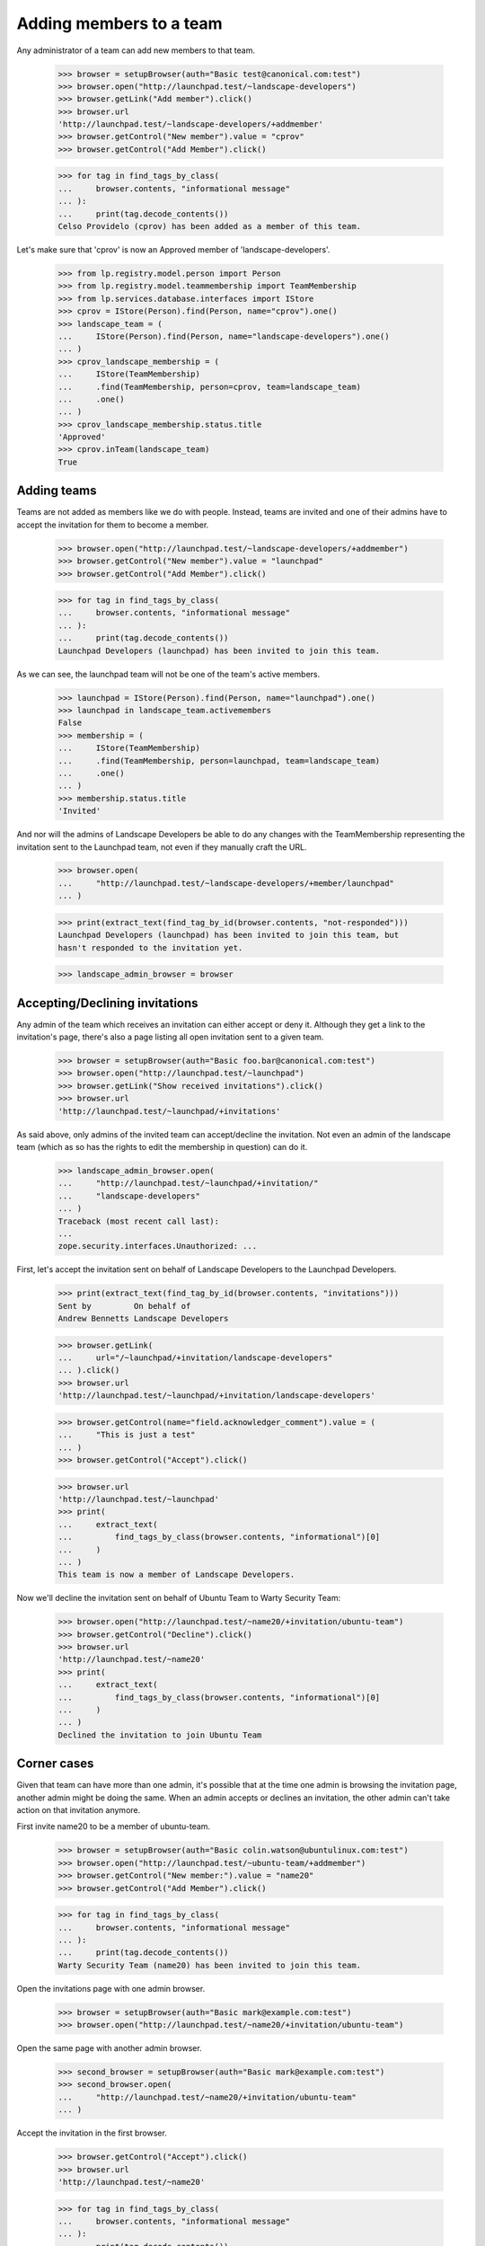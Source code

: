 Adding members to a team
========================

Any administrator of a team can add new members to that team.

    >>> browser = setupBrowser(auth="Basic test@canonical.com:test")
    >>> browser.open("http://launchpad.test/~landscape-developers")
    >>> browser.getLink("Add member").click()
    >>> browser.url
    'http://launchpad.test/~landscape-developers/+addmember'
    >>> browser.getControl("New member").value = "cprov"
    >>> browser.getControl("Add Member").click()

    >>> for tag in find_tags_by_class(
    ...     browser.contents, "informational message"
    ... ):
    ...     print(tag.decode_contents())
    Celso Providelo (cprov) has been added as a member of this team.

Let's make sure that 'cprov' is now an Approved member of
'landscape-developers'.

    >>> from lp.registry.model.person import Person
    >>> from lp.registry.model.teammembership import TeamMembership
    >>> from lp.services.database.interfaces import IStore
    >>> cprov = IStore(Person).find(Person, name="cprov").one()
    >>> landscape_team = (
    ...     IStore(Person).find(Person, name="landscape-developers").one()
    ... )
    >>> cprov_landscape_membership = (
    ...     IStore(TeamMembership)
    ...     .find(TeamMembership, person=cprov, team=landscape_team)
    ...     .one()
    ... )
    >>> cprov_landscape_membership.status.title
    'Approved'
    >>> cprov.inTeam(landscape_team)
    True


Adding teams
------------

Teams are not added as members like we do with people. Instead, teams are
invited and one of their admins have to accept the invitation for them to
become a member.

    >>> browser.open("http://launchpad.test/~landscape-developers/+addmember")
    >>> browser.getControl("New member").value = "launchpad"
    >>> browser.getControl("Add Member").click()

    >>> for tag in find_tags_by_class(
    ...     browser.contents, "informational message"
    ... ):
    ...     print(tag.decode_contents())
    Launchpad Developers (launchpad) has been invited to join this team.

As we can see, the launchpad team will not be one of the team's active
members.

    >>> launchpad = IStore(Person).find(Person, name="launchpad").one()
    >>> launchpad in landscape_team.activemembers
    False
    >>> membership = (
    ...     IStore(TeamMembership)
    ...     .find(TeamMembership, person=launchpad, team=landscape_team)
    ...     .one()
    ... )
    >>> membership.status.title
    'Invited'

And nor will the admins of Landscape Developers be able to do any changes
with the TeamMembership representing the invitation sent to the Launchpad
team, not even if they manually craft the URL.

    >>> browser.open(
    ...     "http://launchpad.test/~landscape-developers/+member/launchpad"
    ... )

    >>> print(extract_text(find_tag_by_id(browser.contents, "not-responded")))
    Launchpad Developers (launchpad) has been invited to join this team, but
    hasn't responded to the invitation yet.

    >>> landscape_admin_browser = browser


Accepting/Declining invitations
-------------------------------

Any admin of the team which receives an invitation can either accept or deny
it. Although they get a link to the invitation's page, there's also a page
listing all open invitation sent to a given team.

    >>> browser = setupBrowser(auth="Basic foo.bar@canonical.com:test")
    >>> browser.open("http://launchpad.test/~launchpad")
    >>> browser.getLink("Show received invitations").click()
    >>> browser.url
    'http://launchpad.test/~launchpad/+invitations'

As said above, only admins of the invited team can accept/decline the
invitation. Not even an admin of the landscape team (which as so has the
rights to edit the membership in question) can do it.

    >>> landscape_admin_browser.open(
    ...     "http://launchpad.test/~launchpad/+invitation/"
    ...     "landscape-developers"
    ... )
    Traceback (most recent call last):
    ...
    zope.security.interfaces.Unauthorized: ...

First, let's accept the invitation sent on behalf of Landscape Developers to
the Launchpad Developers.

    >>> print(extract_text(find_tag_by_id(browser.contents, "invitations")))
    Sent by         On behalf of
    Andrew Bennetts Landscape Developers

    >>> browser.getLink(
    ...     url="/~launchpad/+invitation/landscape-developers"
    ... ).click()
    >>> browser.url
    'http://launchpad.test/~launchpad/+invitation/landscape-developers'

    >>> browser.getControl(name="field.acknowledger_comment").value = (
    ...     "This is just a test"
    ... )
    >>> browser.getControl("Accept").click()

    >>> browser.url
    'http://launchpad.test/~launchpad'
    >>> print(
    ...     extract_text(
    ...         find_tags_by_class(browser.contents, "informational")[0]
    ...     )
    ... )
    This team is now a member of Landscape Developers.

Now we'll decline the invitation sent on behalf of Ubuntu Team to
Warty Security Team:

    >>> browser.open("http://launchpad.test/~name20/+invitation/ubuntu-team")
    >>> browser.getControl("Decline").click()
    >>> browser.url
    'http://launchpad.test/~name20'
    >>> print(
    ...     extract_text(
    ...         find_tags_by_class(browser.contents, "informational")[0]
    ...     )
    ... )
    Declined the invitation to join Ubuntu Team


Corner cases
------------

Given that team can have more than one admin, it's possible that at the time
one admin is browsing the invitation page, another admin might be doing the
same. When an admin accepts or declines an invitation, the other admin can't
take action on that invitation anymore.

First invite name20 to be a member of ubuntu-team.

    >>> browser = setupBrowser(auth="Basic colin.watson@ubuntulinux.com:test")
    >>> browser.open("http://launchpad.test/~ubuntu-team/+addmember")
    >>> browser.getControl("New member:").value = "name20"
    >>> browser.getControl("Add Member").click()

    >>> for tag in find_tags_by_class(
    ...     browser.contents, "informational message"
    ... ):
    ...     print(tag.decode_contents())
    Warty Security Team (name20) has been invited to join this team.

Open the invitations page with one admin browser.

    >>> browser = setupBrowser(auth="Basic mark@example.com:test")
    >>> browser.open("http://launchpad.test/~name20/+invitation/ubuntu-team")

Open the same page with another admin browser.

    >>> second_browser = setupBrowser(auth="Basic mark@example.com:test")
    >>> second_browser.open(
    ...     "http://launchpad.test/~name20/+invitation/ubuntu-team"
    ... )

Accept the invitation in the first browser.

    >>> browser.getControl("Accept").click()
    >>> browser.url
    'http://launchpad.test/~name20'

    >>> for tag in find_tags_by_class(
    ...     browser.contents, "informational message"
    ... ):
    ...     print(tag.decode_contents())
    This team is now a member of Ubuntu Team.

Accepting the invitation in the second browser, redirects to the team page
and a message is displayed.

    >>> second_browser.getControl("Accept").click()
    >>> second_browser.url
    'http://launchpad.test/~name20'

    >>> for tag in find_tags_by_class(
    ...     second_browser.contents, "informational message"
    ... ):
    ...     print(tag.decode_contents())
    This invitation has already been processed.
